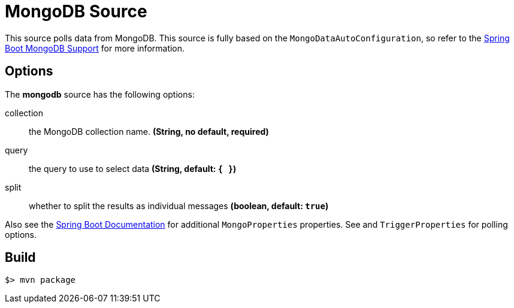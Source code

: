 //tag::ref-doc[]
= MongoDB Source

This source polls data from MongoDB.
This source is fully based on the `MongoDataAutoConfiguration`, so refer to the
http://docs.spring.io/spring-boot/docs/current/reference/html/boot-features-nosql.html#boot-features-mongodb[Spring Boot MongoDB Support] for more
information.

== Options

The **$$mongodb$$** $$source$$ has the following options:

$$collection$$:: $$the MongoDB collection name.$$ *($$String$$, no default, required)*
$$query$$:: $$the query to use to select data$$ *($$String$$, default: `{ }`)*
$$split$$:: $$whether to split the results as individual messages$$ *($$boolean$$, default: `true`)*

Also see the http://docs.spring.io/spring-boot/docs/current/reference/html/common-application-properties.html[Spring Boot Documentation] for additional `MongoProperties` properties.
See and `TriggerProperties` for polling options.

//end::ref-doc[]
== Build

```
$> mvn package
```

